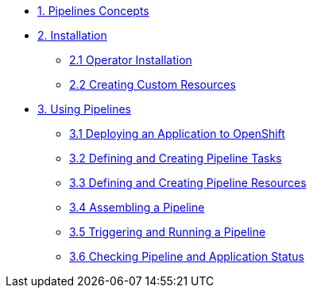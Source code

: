 * xref:con_pipelines-concepts.adoc[1. Pipelines Concepts]
* xref:assembly_installing-pipelines.adoc[2. Installation]
** xref:proc_installing-pipelines-operator.adoc[2.1 Operator Installation]
** xref:proc_creating-custom-resources-for-pipelines-operator.adoc[2.2 Creating Custom Resources]
* xref:assembly_using-pipelines.adoc[3. Using Pipelines]
** xref:proc_deploying-an-application-to-openshift.adoc[3.1 Deploying an Application to OpenShift]
** xref:proc_defining-and-creating-pipeline-tasks.adoc[3.2 Defining and Creating Pipeline Tasks]
** xref:proc_defining-and-creating-pipelineresources.adoc[3.3 Defining and Creating Pipeline Resources]
** xref:proc_assembling-a-pipeline.adoc[3.4 Assembling a Pipeline]
** xref:proc_triggering-and-running-a-pipeline.adoc[3.5 Triggering and Running a Pipeline]
** xref:proc_checking-pipeline-and-application-status.adoc[3.6 Checking Pipeline and Application Status]


